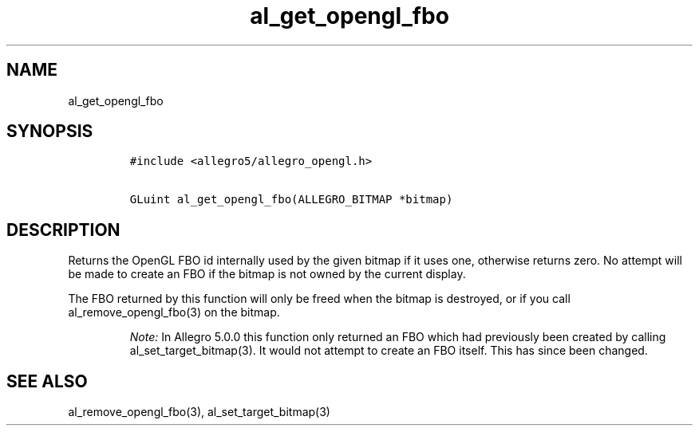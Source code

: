 .TH al_get_opengl_fbo 3 "" "Allegro reference manual"
.SH NAME
.PP
al_get_opengl_fbo
.SH SYNOPSIS
.IP
.nf
\f[C]
#include\ <allegro5/allegro_opengl.h>

GLuint\ al_get_opengl_fbo(ALLEGRO_BITMAP\ *bitmap)
\f[]
.fi
.SH DESCRIPTION
.PP
Returns the OpenGL FBO id internally used by the given bitmap if it
uses one, otherwise returns zero.
No attempt will be made to create an FBO if the bitmap is not owned
by the current display.
.PP
The FBO returned by this function will only be freed when the
bitmap is destroyed, or if you call al_remove_opengl_fbo(3) on the
bitmap.
.RS
.PP
\f[I]Note:\f[] In Allegro 5.0.0 this function only returned an FBO
which had previously been created by calling
al_set_target_bitmap(3).
It would not attempt to create an FBO itself.
This has since been changed.
.RE
.SH SEE ALSO
.PP
al_remove_opengl_fbo(3), al_set_target_bitmap(3)
